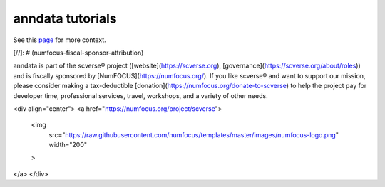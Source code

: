 anndata tutorials
=================

See this `page <https://anndata.readthedocs.io/en/latest/tutorials.html>`__ for more context.

[//]: # (numfocus-fiscal-sponsor-attribution)

anndata is part of the scverse® project ([website](https://scverse.org), [governance](https://scverse.org/about/roles)) and is fiscally sponsored by [NumFOCUS](https://numfocus.org/).
If you like scverse® and want to support our mission, please consider making a tax-deductible [donation](https://numfocus.org/donate-to-scverse) to help the project pay for developer time, professional services, travel, workshops, and a variety of other needs.

<div align="center">
<a href="https://numfocus.org/project/scverse">
  <img
    src="https://raw.githubusercontent.com/numfocus/templates/master/images/numfocus-logo.png"
    width="200"
  >
</a>
</div>

